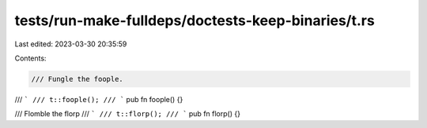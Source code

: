 tests/run-make-fulldeps/doctests-keep-binaries/t.rs
===================================================

Last edited: 2023-03-30 20:35:59

Contents:

.. code-block:: rs

    /// Fungle the foople.
/// ```
/// t::foople();
/// ```
pub fn foople() {}

/// Flomble the florp
/// ```
/// t::florp();
/// ```
pub fn florp() {}


